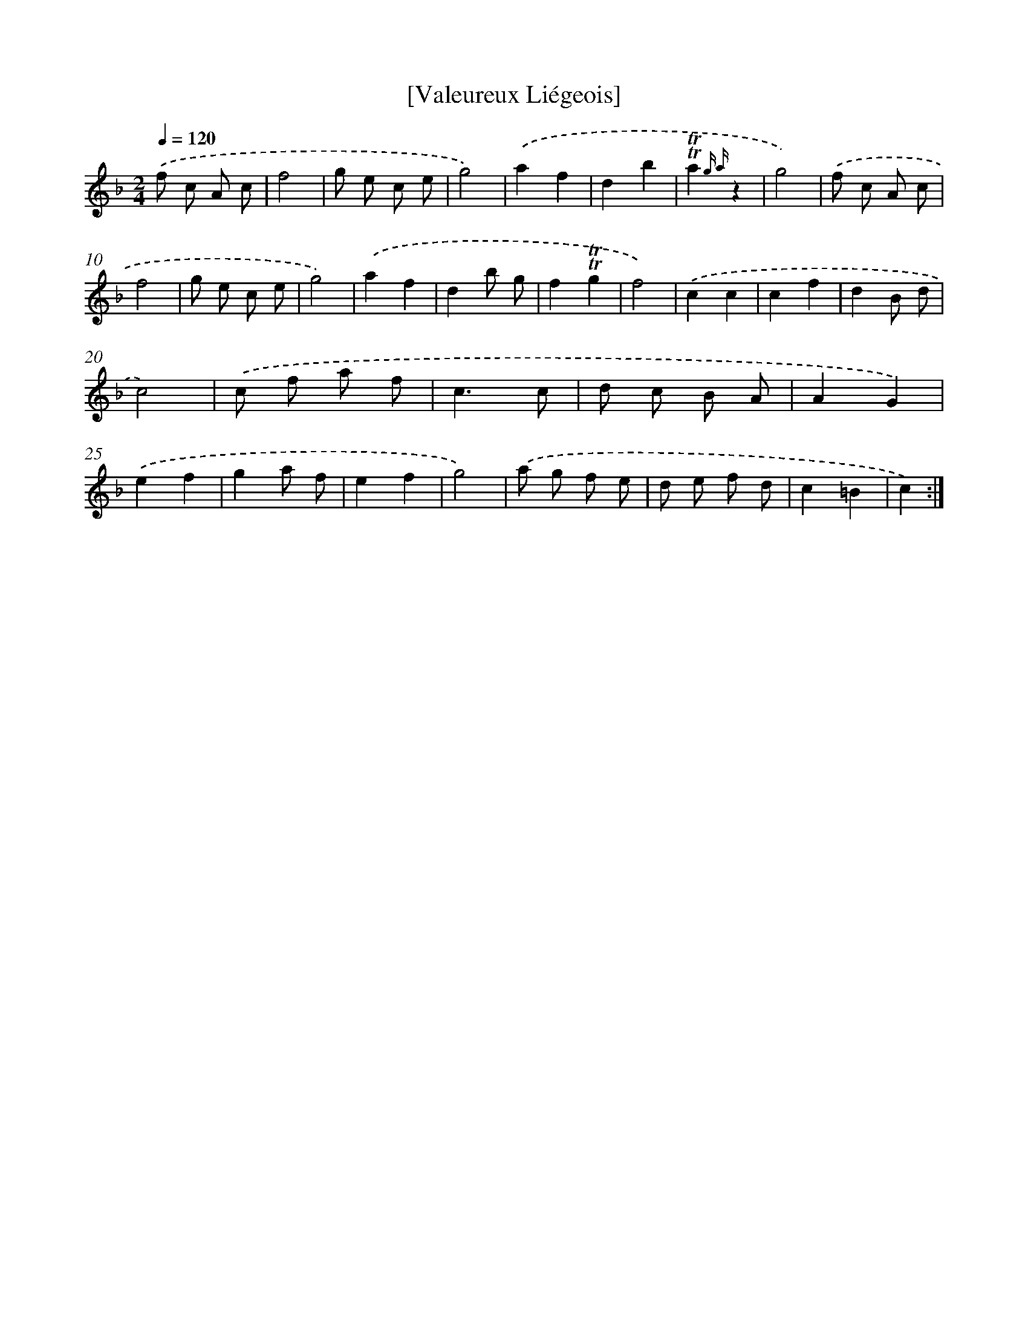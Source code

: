 X: 14753
T: [Valeureux Liégeois]
%%abc-version 2.0
%%abcx-abcm2ps-target-version 5.9.1 (29 Sep 2008)
%%abc-creator hum2abc beta
%%abcx-conversion-date 2018/11/01 14:37:47
%%humdrum-veritas 2305106794
%%humdrum-veritas-data 2113804689
%%continueall 1
%%barnumbers 0
L: 1/8
M: 2/4
Q: 1/4=120
K: F clef=treble
.('f c A c |
f4 |
g e c e |
g4) |
.('a2f2 |
d2b2 |
!trill!!trill!a2{g a}z2 |
g4) |
.('f c A c |
f4 |
g e c e |
g4) |
.('a2f2 |
d2b g |
f2!trill!!trill!g2 |
f4) |
.('c2c2 |
c2f2 |
d2B d |
c4) |
.('c f a f |
c3c |
d c B A |
A2G2) |
.('e2f2 |
g2a f |
e2f2 |
g4) |
.('a g f e |
d e f d |
c2=B2 |
c2) :|]

